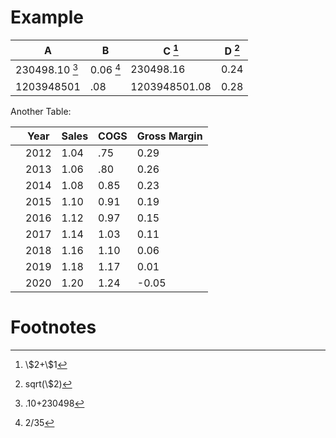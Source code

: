 * Example


#+TBLNAME: example
| A                       | B                  | C [fn:example1] | D [fn:example4] |
|-------------------------+--------------------+-----------------+-----------------|
| 230498.10 [fn:example2] | 0.06 [fn:example3] |       230498.16 |            0.24 |
| 1203948501              | .08                |   1203948501.08 |            0.28 |
#+TBLFM: $3=$2+$1::$4=sqrt($2)::@2$1=.10+230498::@2$2=2/35


Another Table:

#+TBLNAME: R
|   | Year | Sales | COGS | Gross Margin |
|---+------+-------+------+--------------|
|   | 2012 |  1.04 |  .75 |         0.29 |
|   | 2013 |  1.06 |  .80 |         0.26 |
|   | 2014 |  1.08 | 0.85 |         0.23 |
|   | 2015 |  1.10 | 0.91 |         0.19 |
|   | 2016 |  1.12 | 0.97 |         0.15 |
|   | 2017 |  1.14 | 1.03 |         0.11 |
|   | 2018 |  1.16 | 1.10 |         0.06 |
|   | 2019 |  1.18 | 1.17 |         0.01 |
|   | 2020 |  1.20 | 1.24 |        -0.05 |
#+TBLFM: $5=$Sales-$COGS::@5$3=@-1*(1+(@4-@3)/@3)::@5$4=@-1*(1+(@4-@3)/@3)::@6$3=@-1*(1+(@4-@3)/@3)::@6$4=@-1*(1+(@4-@3)/@3)::@7$3=@-1*(1+(@4-@3)/@3)::@7$4=@-1*(1+(@4-@3)/@3)::@8$3=@-1*(1+(@4-@3)/@3)::@8$4=@-1*(1+(@4-@3)/@3)::@9$3=@-1*(1+(@4-@3)/@3)::@9$4=@-1*(1+(@4-@3)/@3)::@10$3=@-1*(1+(@4-@3)/@3)::@10$4=@-1*(1+(@4-@3)/@3)::@12$3=@-1*(1+(@4-@3)/@3)::@12$4=@-1*(1+(@4-@3)/@3)

* Footnotes
[fn:example1] \$2+\$1

[fn:example2] .10+230498

[fn:example3] 2/35

[fn:example4] sqrt(\$2)





